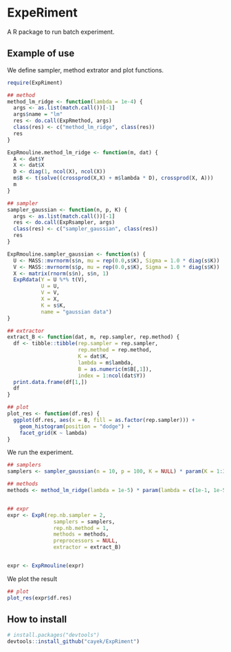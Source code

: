 * ExpeRiment
  A R package to run batch experiment.
** Example of use
   We define sampler, method extrator and plot functions.
   #+begin_src R :results output :exports both
     require(ExpRiment)

     ## method
     method_lm_ridge <- function(lambda = 1e-4) {
       args <- as.list(match.call())[-1]
       args$name = "lm"
       res <- do.call(ExpRmethod, args)
       class(res) <- c("method_lm_ridge", class(res))
       res
     }

     ExpRmouline.method_lm_ridge <- function(m, dat) {
       A <- dat$Y
       X <- dat$X
       D <- diag(1, ncol(X), ncol(X))
       m$B <- t(solve((crossprod(X,X) + m$lambda * D), crossprod(X, A)))
       m
     }

     ## sampler
     sampler_gaussian <- function(n, p, K) {
       args <- as.list(match.call())[-1]
       res <- do.call(ExpRsampler, args)
       class(res) <- c("sampler_gaussian", class(res))
       res
     }

     ExpRmouline.sampler_gaussian <- function(s) {
       U <- MASS::mvrnorm(s$n, mu = rep(0.0,s$K), Sigma = 1.0 * diag(s$K))
       V <- MASS::mvrnorm(s$p, mu = rep(0.0,s$K), Sigma = 1.0 * diag(s$K))
       X <- matrix(rnorm(s$n), s$n, 1)
       ExpRdata(Y = U %*% t(V),
                U = U,
                V = V,
                X = X,
                K = s$K,
                name = "gaussian data")
     }

     ## extractor
     extract_B <- function(dat, m, rep.sampler, rep.method) {
       df <- tibble::tibble(rep.sampler = rep.sampler,
                            rep.method = rep.method,
                            K = dat$K,
                            lambda = m$lambda,
                            B = as.numeric(m$B[,1]),
                            index = 1:ncol(dat$Y))
       print.data.frame(df[1,])
       df
     }

     ## plot
     plot_res <- function(df.res) {
       ggplot(df.res, aes(x = B, fill = as.factor(rep.sampler))) +
         geom_histogram(position = "dodge") +
         facet_grid(K ~ lambda)
     }
   #+end_src
   
   We run the experiment.
   #+begin_src R :results output :exports both
     ## samplers
     samplers <- sampler_gaussian(n = 10, p = 100, K = NULL) * param(K = 1:3)

     ## methods
     methods <- method_lm_ridge(lambda = 1e-5) * param(lambda = c(1e-1, 1e-5))


     ## expr
     expr <- ExpR(rep.nb.sampler = 2,
                    samplers = samplers,
                    rep.nb.method = 1,
                    methods = methods,
                    preprocessors = NULL,
                    extractor = extract_B)


     expr <- ExpRmouline(expr)
   #+end_src

   We plot the result
   #+begin_src R :results output :exports both
     ## plot
     plot_res(expr$df.res)
   #+end_src
** How to install
   #+begin_src R :results output :exports both
   # install.packages("devtools")
   devtools::install_github("cayek/ExpRiment")
   #+end_src
